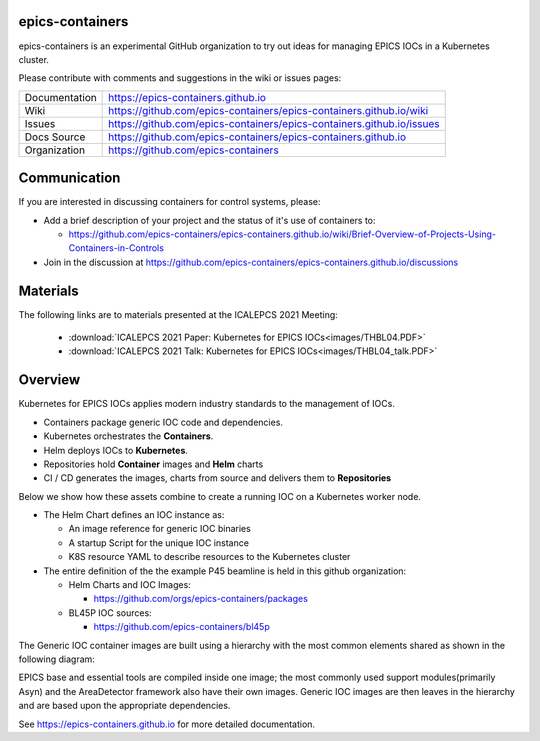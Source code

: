 epics-containers
================

|docs_ci| |license|

epics-containers is an experimental GitHub organization to try out ideas
for managing EPICS IOCs in a Kubernetes cluster.

Please contribute with comments and suggestions in the wiki or issues pages:

============== ==============================================================
Documentation  https://epics-containers.github.io
Wiki           https://github.com/epics-containers/epics-containers.github.io/wiki
Issues         https://github.com/epics-containers/epics-containers.github.io/issues
Docs Source    https://github.com/epics-containers/epics-containers.github.io
Organization   https://github.com/epics-containers
============== ==============================================================


.. |docs_ci| image:: https://github.com/epics-containers/k8s-epics-docs/workflows/Docs%20CI/badge.svg?branch=main
    :target: https://github.com/epics-containers/k8s-epics-docs/actions?query=workflow%3A%22Docs+CI%22
    :alt: Docs CI

.. |license| image:: https://img.shields.io/badge/License-Apache%202.0-blue.svg
    :target: https://opensource.org/licenses/Apache-2.0
    :alt: Apache License

Communication
=============

If you are interested in discussing containers for control systems, please:

- Add a brief description of your project and the status of it's use of containers to:

  - https://github.com/epics-containers/epics-containers.github.io/wiki/Brief-Overview-of-Projects-Using-Containers-in-Controls
- Join in the discussion at https://github.com/epics-containers/epics-containers.github.io/discussions


Materials
=========

The following links are to materials presented at the ICALEPCS 2021 Meeting:

  - :download:`ICALEPCS 2021 Paper: Kubernetes for EPICS IOCs<images/THBL04.PDF>`
  - :download:`ICALEPCS 2021 Talk: Kubernetes for EPICS IOCs<images/THBL04_talk.PDF>`

Overview
========

Kubernetes for EPICS IOCs applies modern industry standards to the
management of IOCs.

- Containers package generic IOC code and dependencies.
- Kubernetes orchestrates the **Containers**.
- Helm deploys IOCs to **Kubernetes**.
- Repositories hold **Container** images and **Helm** charts
- CI / CD generates the images, charts from source and delivers them
  to **Repositories**

Below we show how these assets combine to create a running IOC on a
Kubernetes worker node.

.. image:: images/example.png
    :width: 1500px
    :align: center

- The Helm Chart defines an IOC instance as:

  - An image reference for generic IOC binaries
  - A startup Script for the unique IOC instance
  - K8S resource YAML to describe resources to the Kubernetes cluster

- The entire definition of the the example P45 beamline is held in this
  github organization:

  - Helm Charts and IOC Images:

    - https://github.com/orgs/epics-containers/packages

  - BL45P IOC sources:

    - https://github.com/epics-containers/bl45p

The Generic IOC container images are built using a hierarchy with the most
common elements shared as shown in the following diagram:

.. image:: images/image-hierarchy.png
    :width: 350px
    :align: center

EPICS base and essential tools are compiled inside one image; the most commonly
used support modules(primarily Asyn) and the AreaDetector framework
also have their own images. Generic IOC images are then
leaves in the hierarchy and are based upon the appropriate dependencies.

..
    Anything below this line is used when viewing README.rst and will be replaced
    when included in index.rst

See https://epics-containers.github.io for more detailed documentation.
